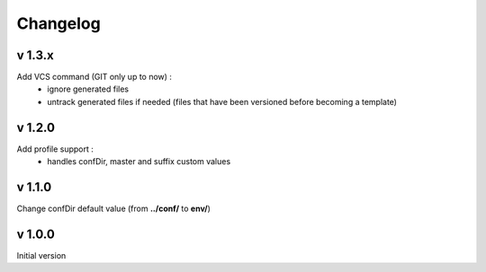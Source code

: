Changelog
=========

v 1.3.x
-------
Add VCS command (GIT only up to now) :
    * ignore generated files
    * untrack generated files if needed (files that have been versioned before becoming a template)

v 1.2.0
-------
Add profile support :
    * handles confDir, master and suffix custom values

v 1.1.0
-------
Change confDir default value (from **../conf/** to **env/**)

v 1.0.0
-------
Initial version